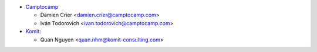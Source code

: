 * `Camptocamp <https://www.camptocamp.com>`_

  * Damien Crier <damien.crier@camptocamp.com>
  * Iván Todorovich <ivan.todorovich@camptocamp.com>
* `Komit <https://komit-consulting.com/>`_:

  * Quan Nguyen <quan.nhm@komit-consulting.com>
